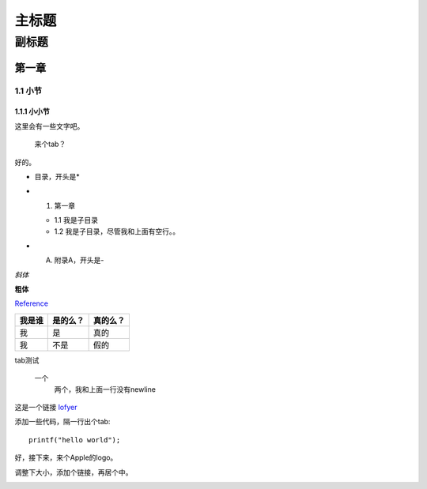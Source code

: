 ========================================
主标题
========================================

----------------------------------------
副标题
----------------------------------------

第一章
========================================

1.1 小节
----------------------------------------

1.1.1 小小节
~~~~~~~~~~~~~~~~~~~~~~~~~~~~~~~~~~~~~~~~

这里会有一些文字吧。

    来个tab？

好的。

* 目录，开头是*

- 1. 第一章

  + 1.1 我是子目录

  + 1.2 我是子目录，尽管我和上面有空行。。

- A. 附录A，开头是-

*斜体*

**粗体**

Reference_

+------------------------+---------+--------+
|我是谁                  |是的么？ |真的么？|
+========================+=========+========+
|我                      |是       |真的    |
+------------------------+---------+--------+
|我                      |不是     |假的    |
+------------------------+---------+--------+

tab测试

    一个
        两个，我和上面一行没有newline

这是一个链接 `lofyer <http://blog.lofyer.org>`_

.. _Reference: http://localhost/

添加一些代码，隔一行出个tab::

    printf("hello world");

好，接下来，来个Apple的logo。

.. image:: test.jpg
    :height: 300
    :width: 550

调整下大小，添加个链接，再居个中。

.. image:: test.jpg
    :height: 300
    :width: 550
    :scale: 50
    :align: center
    :target: http://localhost
